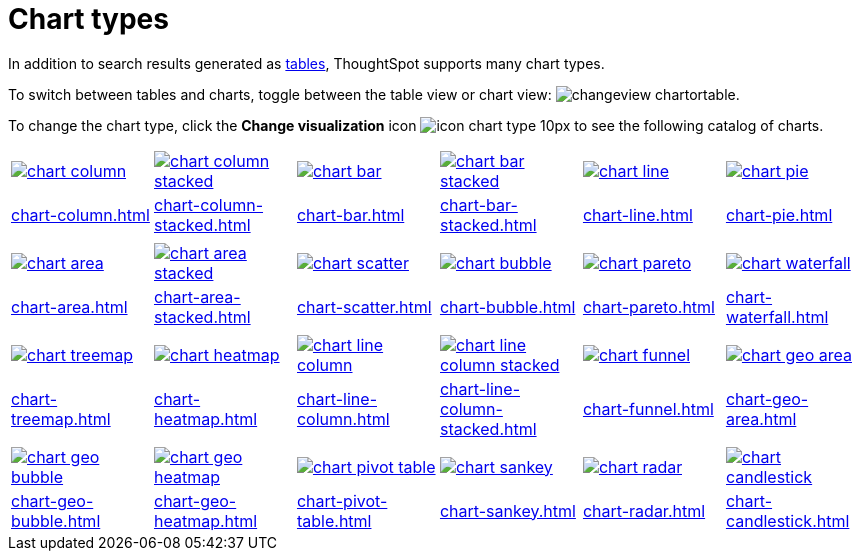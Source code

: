 = Chart types
:last_updated: 06/21/2021
:linkattrs:
:experimental:
:page-partial:
:page-layout: default-cloud

In addition to search results generated as xref:chart-table.adoc[tables], ThoughtSpot supports many chart types.

To switch between tables and charts, toggle between the table view or chart view: image:changeview-chartortable.png[].

To change the chart type, click the *Change visualization* icon image:icon-chart-type-10px.png[] to see the following catalog of charts.

[width=“100%”, grid=“none”]
|===
a| image::chart-column.png[link="chart-column.html"]   a| image::chart-column-stacked.png[link="chart-column-stacked.html"] a| image::chart-bar.png[link="chart-bar.html"] a| image::chart-bar-stacked.png[link="chart-bar-stacked.html"] a| image::chart-line.png[link="chart-line.html"] a| image::chart-pie.png[link="chart-pie.adoc"]
a| xref:chart-column.adoc[] a| xref:chart-column-stacked.adoc[] a| xref:chart-bar.adoc[] a| xref:chart-bar-stacked.adoc[] a| xref:chart-line.adoc[] a| xref:chart-pie.adoc[]
a| a| a| a| a| a|
a| image::chart-area.png[link="chart-area.html"] a| image::chart-area-stacked.png[link="chart-area-stacked.html"] a| image::chart-scatter.png[link="chart-scatter.html"] a| image::chart-bubble.png[link="chart-bubble.html"] a| image::chart-pareto.png[link="chart-pareto.html"] a| image::chart-waterfall.png[link="chart-waterfall.html"]
a| xref:chart-area.adoc[] a| xref:chart-area-stacked.adoc[] a| xref:chart-scatter.adoc[] a| xref:chart-bubble.adoc[] a| xref:chart-pareto.adoc[] a| xref:chart-waterfall.adoc[]
a| a| a| a| a| a|
a| image::chart-treemap.png[link="chart-treemap.html"] a| image::chart-heatmap.png[link="chart-heatmap.html"] a| image::chart-line-column.png[link="chart-line-column.html"] a| image::chart-line-column-stacked.png[link="chart-line-column-stacked.html"]  a| image::chart-funnel.png[link="chart-funnel.html"] a| image::chart-geo-area.png[link="chart-geo-area.html"]
a| xref:chart-treemap.adoc[] a| xref:chart-heatmap.adoc[] a| xref:chart-line-column.adoc[] a| xref:chart-line-column-stacked.adoc[] a| xref:chart-funnel.adoc[] a| xref:chart-geo-area.adoc[]
a| a| a| a| a| a|
a| image::chart-geo-bubble.png[link="chart-geo-bubble.html"] a| image::chart-geo-heatmap.png[link="chart-geo-heatmap.html"] a| image::chart-pivot-table.png[link="chart-pivot-table.html"] a| image::chart-sankey.png[link="chart-sankey.html"]  a| image::chart-radar.png[link="chart-radar.html"] a| image::chart-candlestick.png[link="chart-candlestick.html"]
a| xref:chart-geo-bubble.adoc[] a| xref:chart-geo-heatmap.adoc[] a| xref:chart-pivot-table.adoc[] a| xref:chart-sankey.adoc[] a| xref:chart-radar.adoc[] a| xref:chart-candlestick.adoc[]
|===